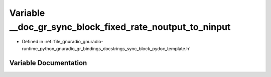 .. _exhale_variable_sync__block__pydoc__template_8h_1a4355bcf452414c57a29dc845a8e10db6:

Variable __doc_gr_sync_block_fixed_rate_noutput_to_ninput
=========================================================

- Defined in :ref:`file_gnuradio_gnuradio-runtime_python_gnuradio_gr_bindings_docstrings_sync_block_pydoc_template.h`


Variable Documentation
----------------------


.. doxygenvariable:: __doc_gr_sync_block_fixed_rate_noutput_to_ninput
   :project: gnuradio